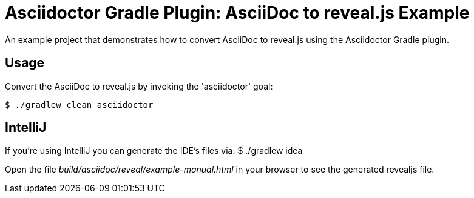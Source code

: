 = Asciidoctor Gradle Plugin: AsciiDoc to reveal.js Example

An example project that demonstrates how to convert AsciiDoc to reveal.js using the Asciidoctor Gradle plugin.

== Usage

Convert the AsciiDoc to reveal.js by invoking the 'asciidoctor' goal:

 $ ./gradlew clean asciidoctor

== IntelliJ

If you're using IntelliJ you can generate the IDE's files via:
 $ ./gradlew idea

Open the file _build/asciidoc/reveal/example-manual.html_ in your browser to see the generated revealjs file.

